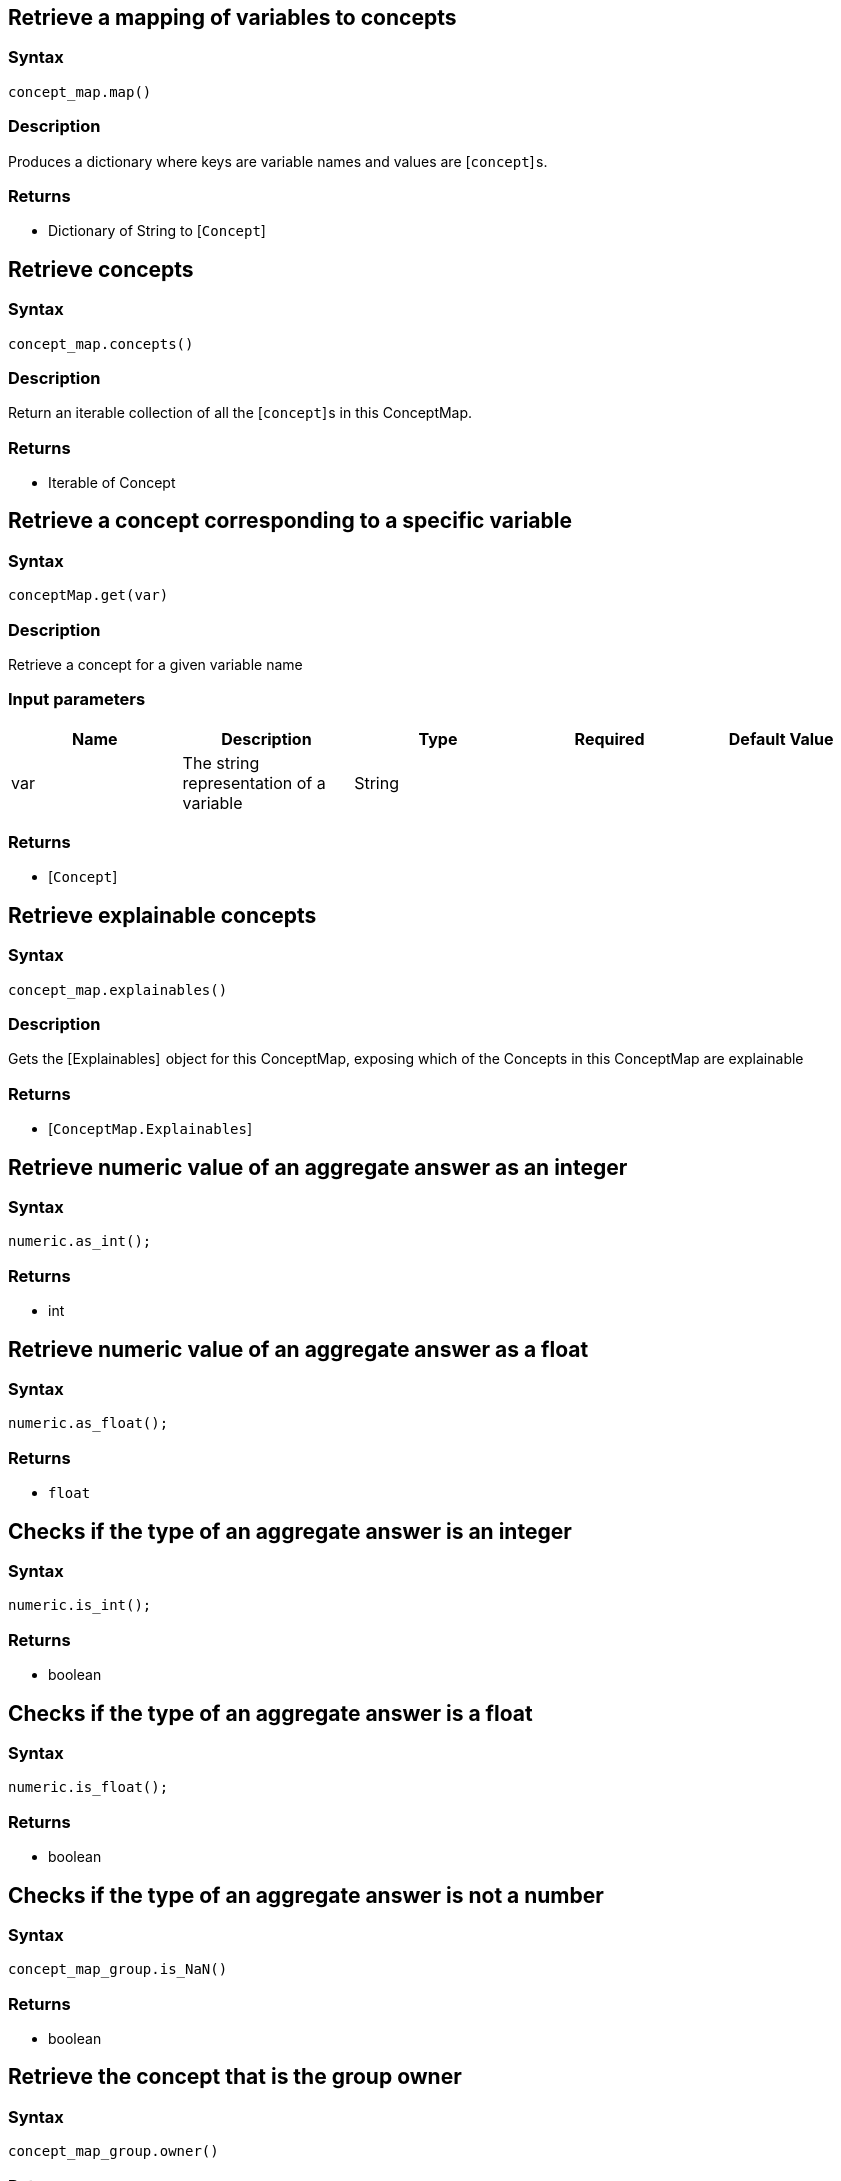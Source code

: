 == Retrieve a mapping of variables to concepts

=== Syntax

[source,python]
----
concept_map.map()
----

=== Description

Produces a dictionary where keys are variable names and values are [`concept`] s.

=== Returns

* Dictionary of String to [`Concept`] 

== Retrieve concepts

=== Syntax

[source,python]
----
concept_map.concepts()
----

=== Description

Return an iterable collection of all the [`concept`] s in this ConceptMap.

=== Returns

* Iterable of Concept

== Retrieve a concept corresponding to a specific variable

=== Syntax

[source,python]
----
conceptMap.get(var)
----

=== Description

Retrieve a concept for a given variable name

=== Input parameters

[options="header"]
|===
|Name |Description |Type |Required |Default Value
| var | The string representation of a variable | String |  |  
|===

=== Returns

* [`Concept`] 

== Retrieve explainable concepts

=== Syntax

[source,python]
----
concept_map.explainables()
----

=== Description

Gets the [Explainables]  object for this ConceptMap, exposing which of the Concepts in this ConceptMap are explainable

=== Returns

* [`ConceptMap.Explainables`] 

== Retrieve numeric value of an aggregate answer as an integer

=== Syntax

[source,python]
----
numeric.as_int();
----

=== Returns

* int

== Retrieve numeric value of an aggregate answer as a float

=== Syntax

[source,python]
----
numeric.as_float();
----

=== Returns

* `float`

== Checks if the type of an aggregate answer is an integer

=== Syntax

[source,python]
----
numeric.is_int();
----

=== Returns

* boolean

== Checks if the type of an aggregate answer is a float

=== Syntax

[source,python]
----
numeric.is_float();
----

=== Returns

* boolean

== Checks if the type of an aggregate answer is not a number

=== Syntax

[source,python]
----
concept_map_group.is_NaN()
----

=== Returns

* boolean

== Retrieve the concept that is the group owner

=== Syntax

[source,python]
----
concept_map_group.owner()
----

=== Returns

* [`Concept`] 

== Retrieve the ConceptMaps of the group

=== Syntax

[source,python]
----
concept_map_group.concept_maps();
----

=== Returns

* List of [`ConceptMap`] s

== Retrieve the concept that is the group owner

=== Syntax

[source,python]
----
numeric_group.owner()
----

=== Returns

* [`Concept`] 

== Retrieve the Numeric answer of the group

=== Syntax

[source,python]
----
numeric_group.numeric()
----

=== Returns

* [Numeric] 

== Retrieve explainable relation

=== Syntax

[source,python]
----
concept_map.explainables().relation(variable);
----

=== Description

Retrieves the explainable relation with the given variable name.

=== Input parameters

[options="header"]
|===
|Name |Description |Type |Required |Default Value
| variable | The string representation of a variable | String |  |  
|===

=== Returns

* [`ConceptMap.Explainable`] 

== Retrieve explainable attribute

=== Syntax

[source,python]
----
concept_map.explainables().attribute(variable);
----

=== Description

Retrieves the explainable attribute with the given variable name.

=== Input parameters

[options="header"]
|===
|Name |Description |Type |Required |Default Value
| variable | The string representation of a variable | String |  |  
|===

=== Returns

* [`ConceptMap.Explainable`] 

== Retrieve explainable ownership

=== Syntax

[source,python]
----
concept_map.explainables().ownership(owner_var, attribute_var);
----

=== Description

Retrieves the explainable attribute ownership with the pair of (owner, attribute) variable names.

=== Input parameters

[options="header"]
|===
|Name |Description |Type |Required |Default Value
| variable | The string representation of a variable | String |  |  
|===

=== Returns

* [`ConceptMap.Explainable`] 

== Retrieve explainable relations

=== Syntax

[source,python]
----
concept_map.explainables().relations();
----

=== Description

Retrieves all of this ConceptMap's explainable relations.

=== Returns

* Dictionary of String to [`ConceptMap.Explainable`] 

== Retrieve explainable attributes

=== Syntax

[source,python]
----
concept_map.explainables().attributes();
----

=== Description

Retrieves all of this ConceptMap's explainable attributes.

=== Returns

* Dictionary of String to [`ConceptMap.Explainable`] 

== Retrieve explainable ownerships

=== Syntax

[source,python]
----
concept_map.explainables().ownerships();
----

=== Description

Retrieves all of this ConceptMap's explainable attribute ownerships.

=== Returns

* Dictionary of (String, String) to [`ConceptMap.Explainable`] 

== Retrieve conjunction

=== Syntax

[source,python]
----
explainable.conjunction()
----

=== Description

Retrieves the subquery of the original query that is actually being explained.

=== Returns

* String

== Retrieve ID

=== Syntax

[source,python]
----
explainable.explainable_id()
----

=== Description

Retrieves the unique ID that identifies this Explainable.

=== Returns

* int

== Retrieve the rule

=== Syntax

[source,python]
----
explanation.rule()
----

=== Description

Retrieves the Rule for this Explanation.

=== Returns

* Rule

== Retrieve the conclusion

=== Syntax

[source,python]
----
explanation.conclusion()
----

=== Description

Retrieves the Conclusion for this Explanation.

=== Returns

* ConceptMap

== Retrieve the condition

=== Syntax

[source,python]
----
explanation.condition()
----

=== Description

Retrieves the Condition for this Explanation.

=== Returns

* ConceptMap

== Retrieve the variable mapping

=== Syntax

[source,python]
----
explanation.variable_mapping()
----

=== Description

Retrieves the mapping between rule variables and query variables for this Explanation.

=== Returns

* Map<String, Set<String>>

